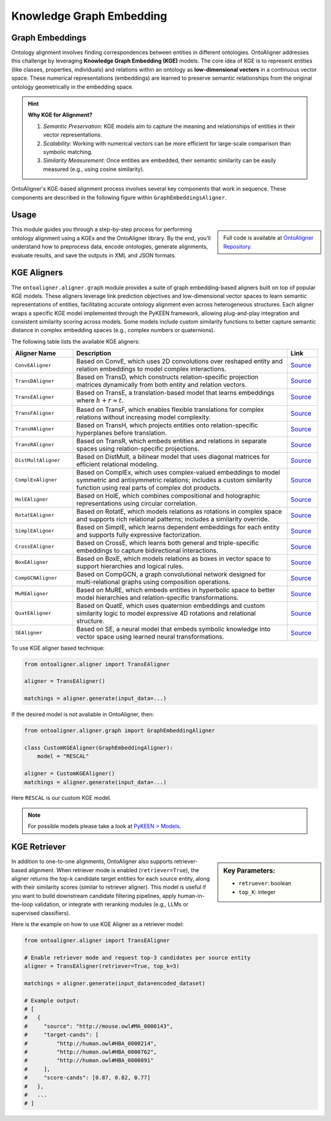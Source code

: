 Knowledge Graph Embedding
================================

Graph Embeddings
---------------------------------

Ontology alignment involves finding correspondences between entities in different ontologies. OntoAligner addresses this challenge by leveraging **Knowledge Graph Embedding (KGE)** models. The core idea of KGE is to represent entities (like classes, properties, individuals) and relations within an ontology as **low-dimensional vectors** in a continuous vector space. These numerical representations (embeddings) are learned to preserve semantic relationships from the original ontology geometrically in the embedding space.

.. hint::

    **Why KGE for Alignment?**

    1) *Semantic Preservation*: KGE models aim to capture the meaning and relationships of entities in their vector representations.
    2) *Scalability*: Working with numerical vectors can be more efficient for large-scale comparison than symbolic matching.
    3) *Similarity Measurement*: Once entities are embedded, their semantic similarity can be easily measured (e.g., using cosine similarity).


OntoAligner's KGE-based alignment process involves several key components that work in sequence. These components are described in the following figure within ``GraphEmbeddingsAligner``.

.. raw:: html

    <div align="center">
     <img src="https://raw.githubusercontent.com/sciknoworg/OntoAligner/refs/heads/dev/docs/source/img/kge.jpg" width="80%"/>
    </div>


Usage
------------

.. sidebar::

    Full code is available at `OntoAligner Repository. <https://github.com/sciknoworg/OntoAligner/blob/main/examples/kge.py>`_


This module guides you through a step-by-step process for performing ontology alignment using a KGEs and the OntoAligner library. By the end, you’ll understand how to preprocess data, encode ontologies, generate alignments, evaluate results, and save the outputs in XML and JSON formats.


.. tab:: ➡️ 1: Parser

    The first step is to prepare the ontology data for the KGE model. The **Parser** transforms raw ontology information into a structured format suitable for KGE models.

    .. code-block:: python

        from ontoaligner.ontology import GraphTripleOMDataset

        task  = GraphTripleOMDataset()
        task.ontology_name = "Mouse-Human"
        print("task:", task)
        # >>> task: Track: GraphTriple, Source-Target sets: Mouse-Human

        dataset = task.collect(
            source_ontology_path="assets/mouse-human/source.xml",
            target_ontology_path="assets/mouse-human/target.xml",
            reference_matching_path="assets/mouse-human/reference.xml"
        )
        print("dataset key-values:", dataset.keys())
        # >>> dataset key-values: dict_keys(['dataset-info', 'source', 'target', 'reference'])

        print("Sample source ontology:", dataset['source'][0])

    This will result in the sample source ontology with following metadata:

    .. code-block:: javascript

        [
            {
                'subject': ('http://mouse.owl#MA_0000143', 'tonsil'),
                'predicate': ('http://www.w3.org/1999/02/22-rdf-syntax-ns#type', 'type'),
                'object': ('http://www.w3.org/2002/07/owl#Class', 'Class'),
                'subject_is_class': True,
                'object_is_class': False
            },
            ...
        ]
    ::

.. tab:: ➡️ 2: Encoder

    Once the soruce and target ontologies are parsed, the ``GraphTripleEncoder`` creates a triplet representations. The triplet representation is in ``[(Subject Label, Predicate Label, Object Label), ... ]`` format, which is standard input for KGE models.

    .. code-block:: python

        from ontoaligner.encoder import GraphTripleEncoder

        encoder = GraphTripleEncoder()
        encoded_dataset = encoder(**dataset)
    ::

.. tab:: ➡️ 3: Aligner


    After triplets are generated, they are fed into the KGE model. This is the core engine that learns low-dimensional embeddings for all entities and relations present in the triplets. Here lets use ``CovEAligner``, it is a specific implementation of the KGE-based aligner (specifically `ConvE <https://aaai.org/papers/11573-convolutional-2d-knowledge-graph-embeddings/>`_) within the OntoAligner library. It encapsulates the entire process from data ingestion and embedding learning to alignment prediction.

    .. code-block:: python

        from ontoaligner.aligner import ConvEAligner

        kge_params = {
            'device': 'cpu',                  # str: Device to use for training ('cpu' or 'cuda')
            'embedding_dim': 300,             # int: Dimensionality of learned embeddings
            'num_epochs': 50,                 # int: Number of training epochs
            'train_batch_size': 128,          # int: Number of positive triplets per training batch
            'eval_batch_size': 64,            # int: Number of triplets per evaluation batch
            'num_negs_per_pos': 5,            # int: Number of negative samples per positive triplet
            'random_seed': 42,                # int: Seed for reproducibility
        }

        aligner = ConvEAligner(**kge_params)

        matchings = aligner.generate(input_data=encoded_dataset)

    .. note::

        The ``.generate`` function will do the training and then matching.

    ::

.. tab:: ➡️ 4: Post-Process

    This step focuses on post-processing predicted matchings, potentially utilizing a similarity score for filtering and applying cardinality based processing, and subsequently evaluating their quality against a reference dataset to assess performance before and after post-processing.

    .. code-block:: python

        from ontoaligner.postprocess import graph_postprocessor

        processed_matchings = graph_postprocessor(predicts=matchings, threshold=0.5)

    ::

.. tab:: ➡️ 5:  Evaluate and Export

    The following code will compare the generated alignments with reference matchings. Then save the matchings in both XML and JSON formats for further analysis or use. Feel free to use any of the techniques.

    .. code-block:: python

        from ontoaligner.utils import metrics

        evaluation = metrics.evaluation_report(predicts=matchings, references=dataset['reference'])
        print("Matching Evaluation Report:\n", evaluation)

        evaluation = metrics.evaluation_report(predicts=processed_matchings, references=dataset['reference'])
        print("Matching Evaluation Report -- after post-processing:\n", evaluation)


    .. tab:: 📄 <> Export matchings to XML

        ::

            from ontoaligner.utils import metrics

            xml_str = xmlify.xml_alignment_generator(matchings=processed_matchings)
            with open("matchings.xml", "w", encoding="utf-8") as xml_file:
                xml_file.write(xml_str)

    .. tab::  # 🧾 {} Export matchings to JSON

        ::

            with open("matchings.json", "w", encoding="utf-8") as json_file:
                json.dump(processed_matchings, json_file, indent=4, ensure_ascii=False)
    ::







KGE Aligners
----------------------



The ``ontoaligner.aligner.graph`` module provides a suite of graph embedding-based aligners built on top of popular KGE models. These aligners leverage link prediction objectives and low-dimensional vector spaces to learn semantic representations of entities, facilitating accurate ontology alignment even across heterogeneous structures. Each aligner wraps a specific KGE model implemented through the PyKEEN framework, allowing plug-and-play integration and consistent similarity scoring across models. Some models include custom similarity functions to better capture semantic distance in complex embedding spaces (e.g., complex numbers or quaternions).

The following table lists the available KGE aligners:

.. list-table::
   :widths: 20 70 10
   :header-rows: 1

   * - Aligner Name
     - Description
     - Link

   * - ``ConvEAligner``
     - Based on ConvE, which uses 2D convolutions over reshaped entity and relation embeddings to model complex interactions.
     - `Source <https://github.com/sciknoworg/OntoAligner/blob/main/ontoaligner/aligner/kge/models.py#L17-L18>`_
   * - ``TransDAligner``
     - Based on TransD, which constructs relation-specific projection matrices dynamically from both entity and relation vectors.
     - `Source <https://github.com/sciknoworg/OntoAligner/blob/main/ontoaligner/aligner/kge/models.py#L21-L22>`_
   * - ``TransEAligner``
     - Based on TransE, a translation-based model that learns embeddings where :math:`h + r \approx t`.
     - `Source <https://github.com/sciknoworg/OntoAligner/blob/main/ontoaligner/aligner/kge/models.py#L25-L26>`_
   * - ``TransFAligner``
     - Based on TransF, which enables flexible translations for complex relations without increasing model complexity.
     - `Source <https://github.com/sciknoworg/OntoAligner/blob/main/ontoaligner/aligner/kge/models.py#L29-L230>`_
   * - ``TransHAligner``
     - Based on TransH, which projects entities onto relation-specific hyperplanes before translation.
     - `Source <https://github.com/sciknoworg/OntoAligner/blob/main/ontoaligner/aligner/kge/models.py#L33-L234>`_
   * - ``TransRAligner``
     - Based on TransR, which embeds entities and relations in separate spaces using relation-specific projections.
     - `Source <https://github.com/sciknoworg/OntoAligner/blob/main/ontoaligner/aligner/kge/models.py#L37-L38>`_
   * - ``DistMultAligner``
     - Based on DistMult, a bilinear model that uses diagonal matrices for efficient relational modeling.
     - `Source <https://github.com/sciknoworg/OntoAligner/blob/main/ontoaligner/aligner/kge/models.py#L41-L42>`_
   * - ``ComplExAligner``
     - Based on ComplEx, which uses complex-valued embeddings to model symmetric and antisymmetric relations; includes a custom similarity function using real parts of complex dot products.
     - `Source <https://github.com/sciknoworg/OntoAligner/blob/main/ontoaligner/aligner/kge/models.py#L45-L49>`_
   * - ``HolEAligner``
     - Based on HolE, which combines compositional and holographic representations using circular correlation.
     - `Source <https://github.com/sciknoworg/OntoAligner/blob/main/ontoaligner/aligner/kge/models.py#L51-L52>`_
   * - ``RotatEAligner``
     - Based on RotatE, which models relations as rotations in complex space and supports rich relational patterns; includes a similarity override.
     - `Source <https://github.com/sciknoworg/OntoAligner/blob/main/ontoaligner/aligner/kge/models.py#L55-L60>`_
   * - ``SimplEAligner``
     - Based on SimplE, which learns dependent embeddings for each entity and supports fully expressive factorization.
     - `Source <https://github.com/sciknoworg/OntoAligner/blob/main/ontoaligner/aligner/kge/models.py#L62-L63>`_
   * - ``CrossEAligner``
     - Based on CrossE, which learns both general and triple-specific embeddings to capture bidirectional interactions.
     - `Source <https://github.com/sciknoworg/OntoAligner/blob/main/ontoaligner/aligner/kge/models.py#L66-L67>`_
   * - ``BoxEAligner``
     - Based on BoxE, which models relations as boxes in vector space to support hierarchies and logical rules.
     - `Source <https://github.com/sciknoworg/OntoAligner/blob/main/ontoaligner/aligner/kge/models.py#L70-L71>`_
   * - ``CompGCNAligner``
     - Based on CompGCN, a graph convolutional network designed for multi-relational graphs using composition operations.
     - `Source <https://github.com/sciknoworg/OntoAligner/blob/main/ontoaligner/aligner/kge/models.py#L74-L75>`_
   * - ``MuREAligner``
     - Based on MuRE, which embeds entities in hyperbolic space to better model hierarchies and relation-specific transformations.
     - `Source <https://github.com/sciknoworg/OntoAligner/blob/main/ontoaligner/aligner/kge/models.py#L78-L79>`_
   * - ``QuatEAligner``
     - Based on QuatE, which uses quaternion embeddings and custom similarity logic to model expressive 4D rotations and relational structure.
     - `Source <https://github.com/sciknoworg/OntoAligner/blob/main/ontoaligner/aligner/kge/models.py#L82-L133>`_
   * - ``SEAligner``
     - Based on SE, a neural model that embeds symbolic knowledge into vector space using learned neural transformations.
     - `Source <https://github.com/sciknoworg/OntoAligner/blob/main/ontoaligner/aligner/kge/models.py#L134-L135>`_

To use KGE aligner based technique:

.. code-block:: python

        from ontoaligner.aligner import TransEAligner

        aligner = TransEAligner()

        matchings = aligner.generate(input_data=...)

If the desired model is not avaliable in OntoAligner, then:

.. code-block:: python

    from ontoaligner.aligner.graph import GraphEmbeddingAligner

    class CustomKGEAligner(GraphEmbeddingAligner):
        model = "RESCAL"

    aligner = CustomKGEAligner()
    matchings = aligner.generate(input_data=...)


Here ``RESCAL`` is our custom KGE model.

.. note::

    For possible models please take a look at `PyKEEN > Models <https://pykeen.readthedocs.io/en/latest/reference/models.html#classes>`_.

KGE Retriever
----------------------

.. sidebar:: Key Parameters:

		- ``retruever``: boolean
		- ``top_K``: integer

In addition to one-to-one alignments, OntoAligner also supports retriever-based alignment. When retriever mode is enabled (``retriever=True``), the aligner returns the top-k candidate target entities for each source entity, along with their similarity scores (similar to retriever aligner). This model is useful if you want to build downstream candidate filtering pipelines, apply human-in-the-loop validation, or integrate with reranking modules (e.g., LLMs or supervised classifiers).

Here is the example on how to use KGE Aligner as a retriever model:

.. code-block:: python

    from ontoaligner.aligner import TransEAligner

    # Enable retriever mode and request top-3 candidates per source entity
    aligner = TransEAligner(retriever=True, top_k=3)

    matchings = aligner.generate(input_data=encoded_dataset)

    # Example output:
    # [
    #   {
    #     "source": "http://mouse.owl#MA_0000143",
    #     "target-cands": [
    #         "http://human.owl#HBA_0000214",
    #         "http://human.owl#HBA_0000762",
    #         "http://human.owl#HBA_0000891"
    #     ],
    #     "score-cands": [0.87, 0.82, 0.77]
    #   },
    #   ...
    # ]


.. list-table::
   :widths: 20 80
   :header-rows: 1

   * - Mode
     - Description

   * - **KGE Default mode**
     - In KGE aligners, the default mode is ``retriever=False``, where it produces **one-to-one** alignments, where each source entity is matched to the single most similar target entity.


   * - **KGE Retriever mode**
	 - In KGE aligners, the default mode is ``retriever=True``, where it produces **one-to-many** alignments, where each source entity is matched to the single most similar target entity.  Example output:



.. tab:: ➡️ KGE Default Mode Example output

	 ::

		{
		    'source': 'http://mouse.owl#MA_0000143',
		    'target-cands': [...],
		    'score-cands': [...]
		}



.. tab:: ➡️ KGE Retriever Mode Example output

	::

		{
		    'source': 'http://mouse.owl#MA_0000143',
		    'target': 'http://human.owl#HBA_0000214',
		    'score': 0.87
		}
